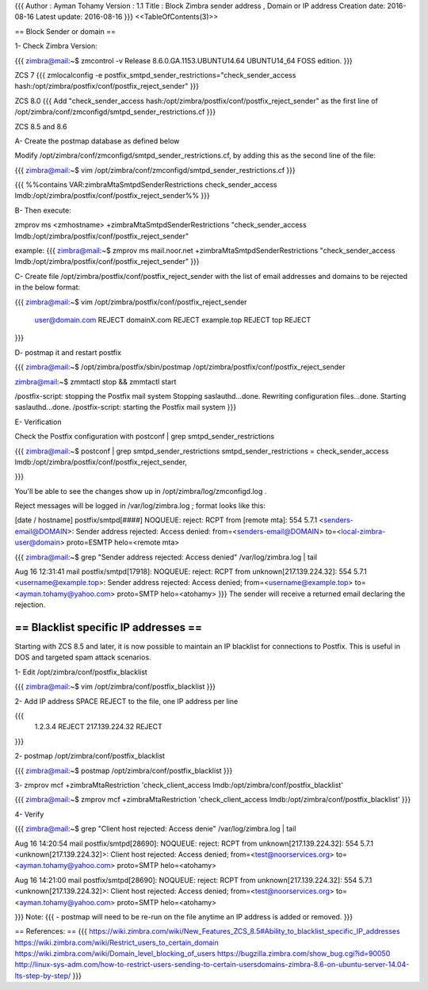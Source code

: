 {{{
Author       : Ayman Tohamy
Version      : 1.1
Title         : Block Zimbra sender address , Domain or IP address
Creation date: 2016-08-16
Latest update: 2016-08-16
}}}
<<TableOfContents(3)>>

== Block Sender or domain ==

1- Check Zimbra Version:

{{{
zimbra@mail:~$ zmcontrol -v
Release 8.6.0.GA.1153.UBUNTU14.64 UBUNTU14_64 FOSS edition.
}}}

ZCS 7
{{{
zmlocalconfig -e postfix_smtpd_sender_restrictions="check_sender_access hash:/opt/zimbra/postfix/conf/postfix_reject_sender"
}}}

ZCS 8.0
{{{
Add "check_sender_access hash:/opt/zimbra/postfix/conf/postfix_reject_sender" as the first line of /opt/zimbra/conf/zmconfigd/smtpd_sender_restrictions.cf
}}}

ZCS 8.5 and 8.6


A- Create the postmap database as defined below 

Modify /opt/zimbra/conf/zmconfigd/smtpd_sender_restrictions.cf, by adding this as the second line of the file:

{{{
zimbra@mail:~$ vim /opt/zimbra/conf/zmconfigd/smtpd_sender_restrictions.cf  
}}}

{{{
%%contains VAR:zimbraMtaSmtpdSenderRestrictions check_sender_access lmdb:/opt/zimbra/postfix/conf/postfix_reject_sender%%
}}}

B- Then execute:

zmprov ms <zmhostname> +zimbraMtaSmtpdSenderRestrictions "check_sender_access lmdb:/opt/zimbra/postfix/conf/postfix_reject_sender"

example:
{{{
zimbra@mail:~$ zmprov ms mail.noor.net +zimbraMtaSmtpdSenderRestrictions "check_sender_access lmdb:/opt/zimbra/postfix/conf/postfix_reject_sender" 
}}}

C- Create file /opt/zimbra/postfix/conf/postfix_reject_sender with the list of email addresses and domains to be rejected in the below format:

{{{
zimbra@mail:~$ vim /opt/zimbra/postfix/conf/postfix_reject_sender
  user@domain.com REJECT
  domainX.com REJECT
  example.top REJECT
  top REJECT
}}}

D- postmap it and restart postfix

{{{
zimbra@mail:~$ /opt/zimbra/postfix/sbin/postmap /opt/zimbra/postfix/conf/postfix_reject_sender

zimbra@mail:~$  zmmtactl stop && zmmtactl start

/postfix-script: stopping the Postfix mail system
Stopping saslauthd...done.
Rewriting configuration files...done.
Starting saslauthd...done.
/postfix-script: starting the Postfix mail system
}}}


E- Verification

Check the Postfix configuration with postconf | grep smtpd_sender_restrictions

{{{
zimbra@mail:~$ postconf | grep smtpd_sender_restrictions
smtpd_sender_restrictions = check_sender_access lmdb:/opt/zimbra/postfix/conf/postfix_reject_sender, 

}}}


You'll be able to see the changes show up in /opt/zimbra/log/zmconfigd.log .

Reject messages will be logged in /var/log/zimbra.log ; format looks like this:

[date / hostname] postfix/smtpd[####] NOQUEUE: reject: RCPT from [remote mta]: 554 5.7.1 <senders-email@DOMAIN>:
Sender address rejected: Access denied: from=<senders-email@DOMAIN> to=<local-zimbra-user@domain> proto=ESMTP helo=<remote mta>

{{{
zimbra@mail:~$ grep "Sender address rejected: Access denied" /var/log/zimbra.log  | tail  
                        
Aug 16 12:31:41 mail postfix/smtpd[17918]: NOQUEUE: reject: RCPT from unknown[217.139.224.32]: 554 5.7.1 <username@example.top>: 
Sender address rejected: Access denied; from=<username@example.top> to=<ayman.tohamy@yahoo.com> proto=SMTP helo=<atohamy>
}}}
The sender will receive a returned email declaring the rejection. 


== Blacklist specific IP addresses ==
##############################################


Starting with ZCS 8.5 and later, it is now possible to maintain an IP blacklist for connections to Postfix. This is useful in DOS and targeted spam attack scenarios.

1- Edit /opt/zimbra/conf/postfix_blacklist

{{{
zimbra@mail:~$ vim /opt/zimbra/conf/postfix_blacklist
}}}

2- Add IP address SPACE REJECT to the file, one IP address per line

{{{
    1.2.3.4 REJECT
    217.139.224.32 REJECT
}}}

2- postmap /opt/zimbra/conf/postfix_blacklist

{{{
zimbra@mail:~$ postmap /opt/zimbra/conf/postfix_blacklist
}}}

3- zmprov mcf +zimbraMtaRestriction 'check_client_access lmdb:/opt/zimbra/conf/postfix_blacklist'

{{{
zimbra@mail:~$ zmprov mcf +zimbraMtaRestriction 'check_client_access lmdb:/opt/zimbra/conf/postfix_blacklist'
}}}

4- Verify 

{{{
zimbra@mail:~$ grep "Client host rejected: Access denie" /var/log/zimbra.log  | tail
        
Aug 16 14:20:54 mail postfix/smtpd[28690]: NOQUEUE: reject: RCPT from unknown[217.139.224.32]: 554 5.7.1 <unknown[217.139.224.32]>: Client host rejected: Access denied; from=<test@noorservices.org> to=<ayman.tohamy@yahoo.com> proto=SMTP helo=<atohamy>

Aug 16 14:21:00 mail postfix/smtpd[28690]: NOQUEUE: reject: RCPT from unknown[217.139.224.32]: 554 5.7.1 <unknown[217.139.224.32]>: Client host rejected: Access denied; from=<test@noorservices.org> to=<ayman.tohamy@yahoo.com> proto=SMTP helo=<atohamy>

}}}
Note:
{{{
- postmap will need to be re-run on the file anytime an IP address is added or removed. 
}}}

== References: ==
{{{
https://wiki.zimbra.com/wiki/New_Features_ZCS_8.5#Ability_to_blacklist_specific_IP_addresses
https://wiki.zimbra.com/wiki/Restrict_users_to_certain_domain
https://wiki.zimbra.com/wiki/Domain_level_blocking_of_users
https://bugzilla.zimbra.com/show_bug.cgi?id=90050
http://linux-sys-adm.com/how-to-restrict-users-sending-to-certain-usersdomains-zimbra-8.6-on-ubuntu-server-14.04-lts-step-by-step/
}}}
